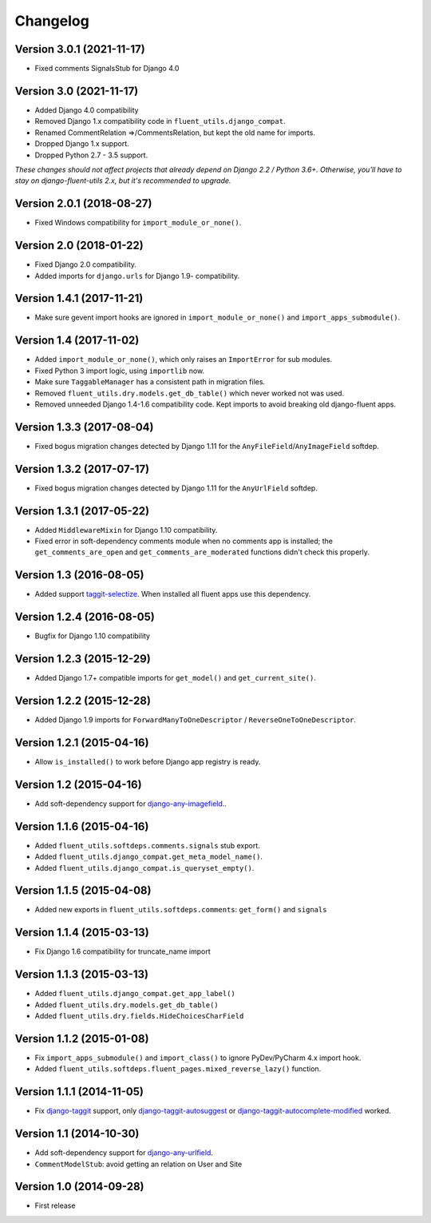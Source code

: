 Changelog
=========

Version 3.0.1 (2021-11-17)
--------------------------

* Fixed comments SignalsStub for Django 4.0


Version 3.0 (2021-11-17)
------------------------

* Added Django 4.0 compatibility
* Removed Django 1.x compatibility code in ``fluent_utils.django_compat``.
* Renamed CommentRelation =>/CommentsRelation, but kept the old name for imports.
* Dropped Django 1.x support.
* Dropped Python 2.7 - 3.5 support.

*These changes should not affect projects that already depend on Django 2.2 / Python 3.6+.*
*Otherwise, you'll have to stay on django-fluent-utils 2.x, but it's recommended to upgrade.*


Version 2.0.1 (2018-08-27)
--------------------------

* Fixed Windows compatibility for ``import_module_or_none()``.


Version 2.0 (2018-01-22)
------------------------

* Fixed Django 2.0 compatibility.
* Added imports for ``django.urls`` for Django 1.9- compatibility.


Version 1.4.1 (2017-11-21)
--------------------------

* Make sure gevent import hooks are ignored in ``import_module_or_none()`` and ``import_apps_submodule()``.


Version 1.4 (2017-11-02)
------------------------

* Added ``import_module_or_none()``, which only raises an ``ImportError`` for sub modules.
* Fixed Python 3 import logic, using ``importlib`` now.
* Make sure ``TaggableManager`` has a consistent path in migration files.
* Removed ``fluent_utils.dry.models.get_db_table()`` which never worked not was used.
* Removed unneeded Django 1.4-1.6 compatibility code. Kept imports to avoid breaking old django-fluent apps.


Version 1.3.3 (2017-08-04)
--------------------------

* Fixed bogus migration changes detected by Django 1.11 for the ``AnyFileField``/``AnyImageField`` softdep.


Version 1.3.2 (2017-07-17)
--------------------------

* Fixed bogus migration changes detected by Django 1.11 for the ``AnyUrlField`` softdep.


Version 1.3.1 (2017-05-22)
--------------------------

* Added ``MiddlewareMixin`` for Django 1.10 compatibility.
* Fixed error in soft-dependency comments module when no comments app is installed;
  the ``get_comments_are_open`` and ``get_comments_are_moderated`` functions didn't check this properly.


Version 1.3 (2016-08-05)
------------------------

* Added support taggit-selectize_.
  When installed all fluent apps use this dependency.


Version 1.2.4 (2016-08-05)
--------------------------

* Bugfix for Django 1.10 compatibility


Version 1.2.3 (2015-12-29)
--------------------------

* Added Django 1.7+ compatible imports for ``get_model()`` and ``get_current_site()``.


Version 1.2.2 (2015-12-28)
--------------------------

* Added Django 1.9 imports for ``ForwardManyToOneDescriptor`` / ``ReverseOneToOneDescriptor``.


Version 1.2.1 (2015-04-16)
--------------------------

* Allow ``is_installed()`` to work before Django app registry is ready.


Version 1.2 (2015-04-16)
------------------------

* Add soft-dependency support for django-any-imagefield_..

Version 1.1.6 (2015-04-16)
--------------------------

* Added ``fluent_utils.softdeps.comments.signals`` stub export.
* Added ``fluent_utils.django_compat.get_meta_model_name()``.
* Added ``fluent_utils.django_compat.is_queryset_empty()``.

Version 1.1.5 (2015-04-08)
--------------------------

* Added new exports in ``fluent_utils.softdeps.comments``: ``get_form()`` and ``signals``


Version 1.1.4 (2015-03-13)
--------------------------

* Fix Django 1.6 compatibility for truncate_name import


Version 1.1.3 (2015-03-13)
--------------------------

* Added ``fluent_utils.django_compat.get_app_label()``
* Added ``fluent_utils.dry.models.get_db_table()``
* Added ``fluent_utils.dry.fields.HideChoicesCharField``


Version 1.1.2 (2015-01-08)
--------------------------

* Fix ``import_apps_submodule()`` and ``import_class()`` to ignore PyDev/PyCharm 4.x import hook.
* Added ``fluent_utils.softdeps.fluent_pages.mixed_reverse_lazy()`` function.


Version 1.1.1 (2014-11-05)
--------------------------

* Fix django-taggit_ support, only django-taggit-autosuggest_ or django-taggit-autocomplete-modified_ worked.


Version 1.1 (2014-10-30)
------------------------

* Add soft-dependency support for django-any-urlfield_.
* ``CommentModelStub``: avoid getting an relation on User and Site


Version 1.0 (2014-09-28)
------------------------

* First release


.. _django-any-urlfield: https://github.com/edoburu/django-any-urlfield
.. _django-any-imagefield: https://github.com/edoburu/django-any-imagefield
.. _django-taggit: https://github.com/alex/django-taggit
.. _django-taggit-autosuggest: https://bitbucket.org/fabian/django-taggit-autosuggest
.. _django-taggit-autocomplete-modified: http://packages.python.org/django-taggit-autocomplete-modified/
.. _taggit-selectize: https://github.com/chhantyal/taggit-selectize
